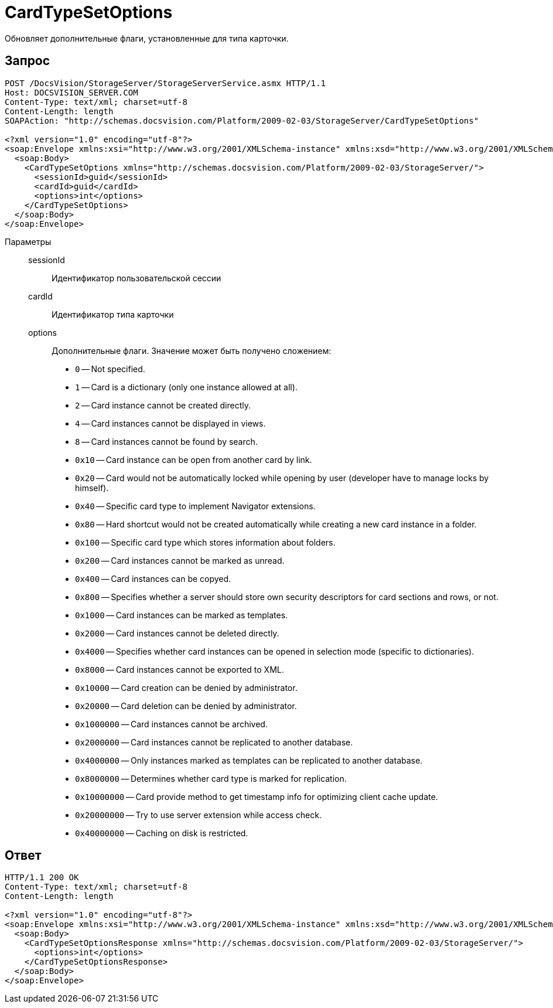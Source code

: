= CardTypeSetOptions

Обновляет дополнительные флаги, установленные для типа карточки.

== Запрос

[source,python]
----
POST /DocsVision/StorageServer/StorageServerService.asmx HTTP/1.1
Host: DOCSVISION_SERVER.COM
Content-Type: text/xml; charset=utf-8
Content-Length: length
SOAPAction: "http://schemas.docsvision.com/Platform/2009-02-03/StorageServer/CardTypeSetOptions"

<?xml version="1.0" encoding="utf-8"?>
<soap:Envelope xmlns:xsi="http://www.w3.org/2001/XMLSchema-instance" xmlns:xsd="http://www.w3.org/2001/XMLSchema" xmlns:soap="http://schemas.xmlsoap.org/soap/envelope/">
  <soap:Body>
    <CardTypeSetOptions xmlns="http://schemas.docsvision.com/Platform/2009-02-03/StorageServer/">
      <sessionId>guid</sessionId>
      <cardId>guid</cardId>
      <options>int</options>
    </CardTypeSetOptions>
  </soap:Body>
</soap:Envelope>
----

Параметры::
sessionId:::
Идентификатор пользовательской сессии
cardId:::
Идентификатор типа карточки
options:::
Дополнительные флаги. Значение может быть получено сложением:
+
* `0` -- Not specified.
* `1` -- Card is a dictionary (only one instance allowed at all).
* `2` -- Card instance cannot be created directly.
* `4` -- Card instances cannot be displayed in views.
* `8` -- Card instances cannot be found by search.
* `0x10` -- Card instance can be open from another card by link.
* `0x20` -- Card would not be automatically locked while opening by user (developer have to manage locks by himself).
* `0x40` -- Specific card type to implement Navigator extensions.
* `0x80` -- Hard shortcut would not be created automatically while creating a new card instance in a folder.
* `0x100` -- Specific card type which stores information about folders.
* `0x200` -- Card instances cannot be marked as unread.
* `0x400` -- Card instances can be copyed.
* `0x800` -- Specifies whether a server should store own security descriptors for card sections and rows, or not.
* `0x1000` -- Card instances can be marked as templates.
* `0x2000` -- Card instances cannot be deleted directly.
* `0x4000` -- Specifies whether card instances can be opened in selection mode (specific to dictionaries).
* `0x8000` -- Card instances cannot be exported to XML.
* `0x10000` -- Card creation can be denied by administrator.
* `0x20000` -- Card deletion can be denied by administrator.
* `0x1000000` -- Card instances cannot be archived.
* `0x2000000` -- Card instances cannot be replicated to another database.
* `0x4000000` -- Only instances marked as templates can be replicated to another database.
* `0x8000000` -- Determines whether card type is marked for replication.
* `0x10000000` -- Card provide method to get timestamp info for optimizing client cache update.
* `0x20000000` -- Try to use server extension while access check.
* `0x40000000` -- Caching on disk is restricted.

== Ответ

[source,python]
----
HTTP/1.1 200 OK
Content-Type: text/xml; charset=utf-8
Content-Length: length

<?xml version="1.0" encoding="utf-8"?>
<soap:Envelope xmlns:xsi="http://www.w3.org/2001/XMLSchema-instance" xmlns:xsd="http://www.w3.org/2001/XMLSchema" xmlns:soap="http://schemas.xmlsoap.org/soap/envelope/">
  <soap:Body>
    <CardTypeSetOptionsResponse xmlns="http://schemas.docsvision.com/Platform/2009-02-03/StorageServer/">
      <options>int</options>
    </CardTypeSetOptionsResponse>
  </soap:Body>
</soap:Envelope>
----
